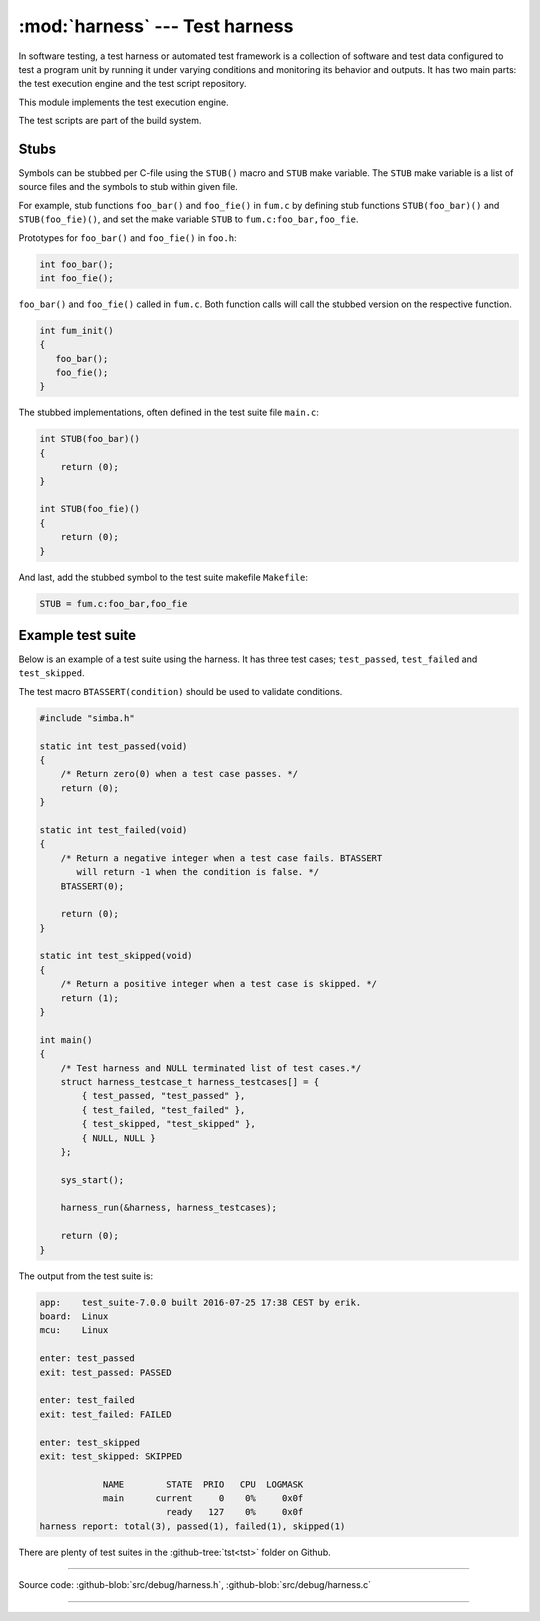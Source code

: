 :mod:`harness` --- Test harness
===============================

.. module:: harness
   :synopsis: Test harness.

In software testing, a test harness or automated test framework is a
collection of software and test data configured to test a program unit
by running it under varying conditions and monitoring its behavior and
outputs. It has two main parts: the test execution engine and the test
script repository.

This module implements the test execution engine.

The test scripts are part of the build system.

Stubs
-----

Symbols can be stubbed per C-file using the ``STUB()`` macro and
``STUB`` make variable. The ``STUB`` make variable is a list of source
files and the symbols to stub within given file.

For example, stub functions ``foo_bar()`` and ``foo_fie()`` in
``fum.c`` by defining stub functions ``STUB(foo_bar)()`` and
``STUB(foo_fie)()``, and set the make variable ``STUB`` to
``fum.c:foo_bar,foo_fie``.

Prototypes for ``foo_bar()`` and ``foo_fie()`` in ``foo.h``:

.. code-block:: c

   int foo_bar();
   int foo_fie();

``foo_bar()`` and ``foo_fie()`` called in ``fum.c``. Both function
calls will call the stubbed version on the respective function.

.. code-block:: c

   int fum_init()
   {
      foo_bar();
      foo_fie();
   }

The stubbed implementations, often defined in the test suite file
``main.c``:

.. code-block:: c

   int STUB(foo_bar)()
   {
       return (0);
   }

   int STUB(foo_fie)()
   {
       return (0);
   }

And last, add the stubbed symbol to the test suite makefile
``Makefile``:

.. code-block:: makefile

   STUB = fum.c:foo_bar,foo_fie

Example test suite
------------------

Below is an example of a test suite using the harness. It has three
test cases; ``test_passed``, ``test_failed`` and ``test_skipped``.

The test macro ``BTASSERT(condition)`` should be used to validate
conditions.

.. code-block:: c

   #include "simba.h"

   static int test_passed(void)
   {
       /* Return zero(0) when a test case passes. */
       return (0);
   }

   static int test_failed(void)
   {
       /* Return a negative integer when a test case fails. BTASSERT
          will return -1 when the condition is false. */
       BTASSERT(0);

       return (0);
   }

   static int test_skipped(void)
   {
       /* Return a positive integer when a test case is skipped. */
       return (1);
   }

   int main()
   {
       /* Test harness and NULL terminated list of test cases.*/
       struct harness_testcase_t harness_testcases[] = {
           { test_passed, "test_passed" },
           { test_failed, "test_failed" },
           { test_skipped, "test_skipped" },
           { NULL, NULL }
       };

       sys_start();

       harness_run(&harness, harness_testcases);

       return (0);
   }

The output from the test suite is:

.. code-block:: text

   app:    test_suite-7.0.0 built 2016-07-25 17:38 CEST by erik.
   board:  Linux
   mcu:    Linux

   enter: test_passed
   exit: test_passed: PASSED

   enter: test_failed
   exit: test_failed: FAILED

   enter: test_skipped
   exit: test_skipped: SKIPPED

               NAME        STATE  PRIO   CPU  LOGMASK
               main      current     0    0%     0x0f
                           ready   127    0%     0x0f
   harness report: total(3), passed(1), failed(1), skipped(1)

There are plenty of test suites in the :github-tree:`tst<tst>` folder
on Github.

---------------------------------------------------

Source code: :github-blob:`src/debug/harness.h`, :github-blob:`src/debug/harness.c`

---------------------------------------------------

.. doxygenfile:: debug/harness.h
   :project: simba
